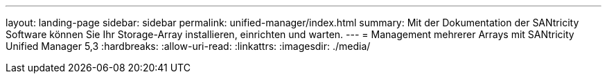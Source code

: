 ---
layout: landing-page 
sidebar: sidebar 
permalink: unified-manager/index.html 
summary: Mit der Dokumentation der SANtricity Software können Sie Ihr Storage-Array installieren, einrichten und warten. 
---
= Management mehrerer Arrays mit SANtricity Unified Manager 5,3
:hardbreaks:
:allow-uri-read: 
:linkattrs: 
:imagesdir: ./media/


